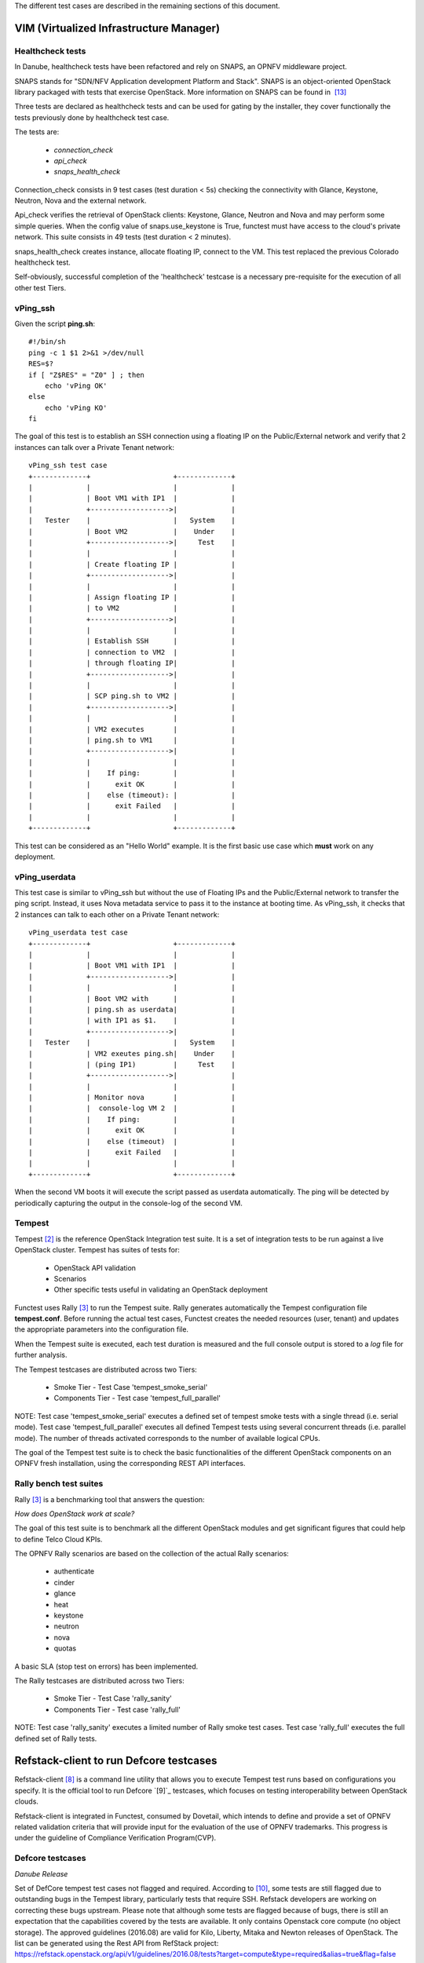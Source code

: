 .. This work is licensed under a Creative Commons Attribution 4.0 International License.
.. http://creativecommons.org/licenses/by/4.0


The different test cases are described in the remaining sections of this document.

VIM (Virtualized Infrastructure Manager)
----------------------------------------

Healthcheck tests
^^^^^^^^^^^^^^^^^
In Danube, healthcheck tests have been refactored and rely on SNAPS, an
OPNFV middleware project.

SNAPS stands for "SDN/NFV Application development Platform and Stack".
SNAPS is an object-oriented OpenStack library packaged with tests that exercise
OpenStack.
More information on SNAPS can be found in  `[13]`_

Three tests are declared as healthcheck tests and can be used for gating by the
installer, they cover functionally the tests previously done by healthcheck
test case.

The tests are:


 * *connection_check*
 * *api_check*
 * *snaps_health_check*

Connection_check consists in 9 test cases (test duration < 5s) checking the
connectivity with Glance, Keystone, Neutron, Nova and the external network.

Api_check verifies the retrieval of OpenStack clients: Keystone, Glance,
Neutron and Nova and may perform some simple queries. When the config value of
snaps.use_keystone is True, functest must have access to the cloud's private
network. This suite consists in 49 tests (test duration < 2 minutes).

snaps_health_check creates instance, allocate floating IP, connect to the VM.
This test replaced the previous Colorado healthcheck test.

Self-obviously, successful completion of the 'healthcheck' testcase is a
necessary pre-requisite for the execution of all other test Tiers.


vPing_ssh
^^^^^^^^^

Given the script **ping.sh**::

    #!/bin/sh
    ping -c 1 $1 2>&1 >/dev/null
    RES=$?
    if [ "Z$RES" = "Z0" ] ; then
        echo 'vPing OK'
    else
        echo 'vPing KO'
    fi


The goal of this test is to establish an SSH connection using a floating IP
on the Public/External network and verify that 2 instances can talk over a Private
Tenant network::

 vPing_ssh test case
 +-------------+                    +-------------+
 |             |                    |             |
 |             | Boot VM1 with IP1  |             |
 |             +------------------->|             |
 |   Tester    |                    |   System    |
 |             | Boot VM2           |    Under    |
 |             +------------------->|     Test    |
 |             |                    |             |
 |             | Create floating IP |             |
 |             +------------------->|             |
 |             |                    |             |
 |             | Assign floating IP |             |
 |             | to VM2             |             |
 |             +------------------->|             |
 |             |                    |             |
 |             | Establish SSH      |             |
 |             | connection to VM2  |             |
 |             | through floating IP|             |
 |             +------------------->|             |
 |             |                    |             |
 |             | SCP ping.sh to VM2 |             |
 |             +------------------->|             |
 |             |                    |             |
 |             | VM2 executes       |             |
 |             | ping.sh to VM1     |             |
 |             +------------------->|             |
 |             |                    |             |
 |             |    If ping:        |             |
 |             |      exit OK       |             |
 |             |    else (timeout): |             |
 |             |      exit Failed   |             |
 |             |                    |             |
 +-------------+                    +-------------+

This test can be considered as an "Hello World" example.
It is the first basic use case which **must** work on any deployment.

vPing_userdata
^^^^^^^^^^^^^^

This test case is similar to vPing_ssh but without the use of Floating IPs
and the Public/External network to transfer the ping script.
Instead, it uses Nova metadata service to pass it to the instance at booting time.
As vPing_ssh, it checks that 2 instances can talk to
each other on a Private Tenant network::

 vPing_userdata test case
 +-------------+                    +-------------+
 |             |                    |             |
 |             | Boot VM1 with IP1  |             |
 |             +------------------->|             |
 |             |                    |             |
 |             | Boot VM2 with      |             |
 |             | ping.sh as userdata|             |
 |             | with IP1 as $1.    |             |
 |             +------------------->|             |
 |   Tester    |                    |   System    |
 |             | VM2 exeutes ping.sh|    Under    |
 |             | (ping IP1)         |     Test    |
 |             +------------------->|             |
 |             |                    |             |
 |             | Monitor nova       |             |
 |             |  console-log VM 2  |             |
 |             |    If ping:        |             |
 |             |      exit OK       |             |
 |             |    else (timeout)  |             |
 |             |      exit Failed   |             |
 |             |                    |             |
 +-------------+                    +-------------+

When the second VM boots it will execute the script passed as userdata
automatically. The ping will be detected by periodically capturing the output
in the console-log of the second VM.


Tempest
^^^^^^^

Tempest `[2]`_ is the reference OpenStack Integration test suite.
It is a set of integration tests to be run against a live OpenStack cluster.
Tempest has suites of tests for:

  * OpenStack API validation
  * Scenarios
  * Other specific tests useful in validating an OpenStack deployment

Functest uses Rally `[3]`_ to run the Tempest suite.
Rally generates automatically the Tempest configuration file **tempest.conf**.
Before running the actual test cases,
Functest creates the needed resources (user, tenant) and
updates the appropriate parameters into the configuration file.

When the Tempest suite is executed, each test duration is measured and the full
console output is stored to a *log* file for further analysis.

The Tempest testcases are distributed across two
Tiers:

  * Smoke Tier - Test Case 'tempest_smoke_serial'
  * Components Tier - Test case 'tempest_full_parallel'

NOTE: Test case 'tempest_smoke_serial' executes a defined set of tempest smoke
tests with a single thread (i.e. serial mode). Test case 'tempest_full_parallel'
executes all defined Tempest tests using several concurrent threads
(i.e. parallel mode). The number of threads activated corresponds to the number
of available logical CPUs.

The goal of the Tempest test suite is to check the basic functionalities of the
different OpenStack components on an OPNFV fresh installation, using the
corresponding REST API interfaces.


Rally bench test suites
^^^^^^^^^^^^^^^^^^^^^^^

Rally `[3]`_ is a benchmarking tool that answers the question:

*How does OpenStack work at scale?*

The goal of this test suite is to benchmark all the different OpenStack modules and
get significant figures that could help to define Telco Cloud KPIs.

The OPNFV Rally scenarios are based on the collection of the actual Rally scenarios:

 * authenticate
 * cinder
 * glance
 * heat
 * keystone
 * neutron
 * nova
 * quotas

A basic SLA (stop test on errors) has been implemented.

The Rally testcases are distributed across two Tiers:

  * Smoke Tier - Test Case 'rally_sanity'
  * Components Tier - Test case 'rally_full'

NOTE: Test case 'rally_sanity' executes a limited number of Rally smoke test
cases. Test case 'rally_full' executes the full defined set of Rally tests.


Refstack-client to run Defcore testcases
-----------------------------------------

Refstack-client `[8]`_ is a command line utility that allows you to
execute Tempest test runs based on configurations you specify.
It is the official tool to run Defcore `[9]`_ testcases,
which focuses on testing interoperability between OpenStack clouds.

Refstack-client is integrated in Functest, consumed by Dovetail, which
intends to define and provide a set of OPNFV related validation criteria
that will provide input for the evaluation of the use of OPNFV trademarks.
This progress is under the guideline of Compliance Verification Program(CVP).

Defcore testcases
^^^^^^^^^^^^^^^^^^

*Danube Release*

Set of DefCore tempest test cases not flagged and required.
According to `[10]`_, some tests are still flagged due to outstanding bugs
in the Tempest library, particularly tests that require SSH. Refstack developers
are working on correcting these bugs upstream. Please note that although some tests
are flagged because of bugs, there is still an expectation that the capabilities
covered by the tests are available. It only contains Openstack core compute
(no object storage). The approved guidelines (2016.08) are valid for Kilo,
Liberty, Mitaka and Newton releases of OpenStack.
The list can be generated using the Rest API from RefStack project:
https://refstack.openstack.org/api/v1/guidelines/2016.08/tests?target=compute&type=required&alias=true&flag=false

Running methods
^^^^^^^^^^^^^^^

Two running methods are provided after refstack-client integrated into
Functest, Functest command line and manually, respectively.

By default, for Defcore test cases run by Functest command line,
are run followed with automatically generated
configuration file, i.e., refstack_tempest.conf. In some circumstances,
the automatic configuration file may not quite satisfied with the SUT,
Functest also inherits the refstack-client command line and provides a way
for users to set its configuration file according to its own SUT manually.

*command line*

Inside the Functest container, first to prepare Functest environment:

::

  functest env prepare

then to run default defcore testcases by using refstack-client:

::

  functest testcase run refstack_defcore

In OPNFV Continuous Integration(CI) system, the command line method is used.

*manually*

Prepare the tempest configuration file and the testcases want to run with the SUT,
run the testcases with:

::

  ./refstack-client test -c <Path of the tempest configuration file to use> -v --test-list <Path or URL of test list>

using help for more information:

::

  ./refstack-client --help
  ./refstack-client test --help

Reference tempest configuration
^^^^^^^^^^^^^^^^^^^^^^^^^^^^^^^^^

*command line method*

When command line method is used, the default tempest configuration file
is generated by Rally.

*manually*

When running manually is used, recommended way to generate tempest configuration
file is:

::

  cd /usr/lib/python2.7/site-packages/functest/opnfv_tests/openstack/refstack_client
  python tempest_conf.py

a file called tempest.conf is stored in the current path by default, users can do
some adjustment according to the SUT:

::

  vim refstack_tempest.conf

a reference article can be used `[15]`_.


snaps_smoke
------------

This test case contains tests that setup and destroy environments with VMs with
and without Floating IPs with a newly created user and project. Set the config
value snaps.use_floating_ips (True|False) to toggle this functionality. When
the config value of snaps.use_keystone is True, Functest must have access
the cloud's private network.
This suite consists in 38 tests (test duration < 10 minutes)


SDN Controllers
---------------

There are currently 3 available controllers:

 * OpenDaylight (ODL)
 * ONOS
 * OpenContrail (OCL)

OpenDaylight
^^^^^^^^^^^^

The OpenDaylight (ODL) test suite consists of a set of basic tests inherited
from the ODL project using the Robot `[11]`_ framework.
The suite verifies creation and deletion of networks, subnets and ports with
OpenDaylight and Neutron.

The list of tests can be described as follows:

 * Basic Restconf test cases
   * Connect to Restconf URL
   * Check the HTTP code status

 * Neutron Reachability test cases
   * Get the complete list of neutron resources (networks, subnets, ports)

 * Neutron Network test cases
   * Check OpenStack networks
   * Check OpenDaylight networks
   * Create a new network via OpenStack and check the HTTP status code returned by Neutron
   * Check that the network has also been successfully created in OpenDaylight

 * Neutron Subnet test cases
   * Check OpenStack subnets
   * Check OpenDaylight subnets
   * Create a new subnet via OpenStack and check the HTTP status code returned by Neutron
   * Check that the subnet has also been successfully created in OpenDaylight

 * Neutron Port test cases
   * Check OpenStack Neutron for known ports
   * Check OpenDaylight ports
   * Create a new port via OpenStack and check the HTTP status code returned by Neutron
   * Check that the new port has also been successfully created in OpenDaylight

 * Delete operations
   * Delete the port previously created via OpenStack
   * Check that the port has been also successfully deleted in OpenDaylight
   * Delete previously subnet created via OpenStack
   * Check that the subnet has also been successfully deleted in OpenDaylight
   * Delete the network created via OpenStack
   * Check that the network has also been successfully deleted in OpenDaylight

Note: the checks in OpenDaylight are based on the returned HTTP status
code returned by OpenDaylight.


Features
--------

Functest has been supporting several feature projects since Brahpamutra:


+-----------------+---------+----------+--------+-----------+
| Test            | Brahma  | Colorado | Danube | Euphrates |
+=================+=========+==========+========+===========+
| barometer       |         |          |    X   |     X     |
+-----------------+---------+----------+--------+-----------+
| bgpvpn          |         |    X     |    X   |     X     |
+-----------------+---------+----------+--------+-----------+
| copper          |         |    X     |        |           |
+-----------------+---------+----------+--------+-----------+
| doctor          |    X    |    X     |    X   |     X     |
+-----------------+---------+----------+--------+-----------+
| domino          |         |    X     |    X   |     X     |
+-----------------+---------+----------+--------+-----------+
| fds             |         |          |    X   |     X     |
+-----------------+---------+----------+--------+-----------+
| moon            |         |    X     |        |     X     |
+-----------------+---------+----------+--------+-----------+
| multisite       |         |    X     |    X   |           |
+-----------------+---------+----------+--------+-----------+
| netready        |         |          |    X   |           |
+-----------------+---------+----------+--------+-----------+
| odl_sfc         |         |    X     |    X   |     X     |
+-----------------+---------+----------+--------+-----------+
| opera           |         |          |    X   |           |
+-----------------+---------+----------+--------+-----------+
| orchestra       |         |          |    X   |     X     |
+-----------------+---------+----------+--------+-----------+
| parser          |         |          |    X   |           |
+-----------------+---------+----------+--------+-----------+
| promise         |    X    |    X     |    X   |     X     |
+-----------------+---------+----------+--------+-----------+
| security_scan   |         |    X     |    X   |           |
+-----------------+---------+----------+--------+-----------+

Please refer to the dedicated feature user guides for details.


VNF
---


cloudify_ims
^^^^^^^^^^^^
The IP Multimedia Subsystem or IP Multimedia Core Network Subsystem (IMS) is an
architectural framework for delivering IP multimedia services.

vIMS has been integrated in Functest to demonstrate the capability to deploy a
relatively complex NFV scenario on the OPNFV platform. The deployment of a complete
functional VNF allows the test of most of the essential functions needed for a
NFV platform.

The goal of this test suite consists of:

 * deploy a VNF orchestrator (Cloudify)
 * deploy a Clearwater vIMS (IP Multimedia Subsystem) VNF from this
   orchestrator based on a TOSCA blueprint defined in `[5]`_
 * run suite of signaling tests on top of this VNF

The Clearwater architecture is described as follows:

.. figure:: ../../../images/clearwater-architecture.png
   :align: center
   :alt: vIMS architecture

orchestra_openims
^^^^^^^^^^^^^^^^^
Orchestra test case deals with the deployment of OpenIMS with OpenBaton
orchestrator.

orchestra_clearwaterims
^^^^^^^^^^^^^^^^^^^^^^^
Orchestra test case deals with the deployment of Clearwater vIMS with OpenBaton
orchestrator.

parser
^^^^^^

See parser user guide for details: `[12]`_


vyos-vrouter
^^^^^^^^^^^^

This test case deals with the deployment and the test of vyos vrouter with
Cloudify orchestrator. The test case can do testing for interchangeability of
BGP Protocol using vyos.

The Workflow is as follows:
 * Deploy
    Deploy VNF Testing topology by Cloudify using blueprint.
 * Configuration
    Setting configuration to Target VNF and reference VNF using ssh
 * Run
    Execution of test command for test item written YAML format  file.
    Check VNF status and behavior.
 * Reporting
    Output of report based on result using JSON format.

The vyos-vrouter architecture is described in `[14]`_

.. _`[2]`: http://docs.openstack.org/developer/tempest/overview.html
.. _`[3]`: https://rally.readthedocs.org/en/latest/index.html
.. _`[5]`: https://github.com/Orange-OpenSource/opnfv-cloudify-clearwater/blob/master/openstack-blueprint.yaml
.. _`[8]`: https://github.com/openstack/refstack-client
.. _`[10]`: https://github.com/openstack/interop/blob/master/2016.08/procedure.rst
.. _`[11]`: http://robotframework.org/
.. _`[12]`: http://artifacts.opnfv.org/parser/colorado/docs/userguide/index.html
.. _`[13]`: https://wiki.opnfv.org/display/PROJ/SNAPS-OO
.. _`[14]`: https://github.com/oolorg/opnfv-functest-vrouter
.. _`[15]`: https://aptira.com/testing-openstack-tempest-part-1/
